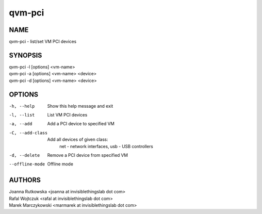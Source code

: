 =======
qvm-pci
=======

NAME
====
qvm-pci - list/set VM PCI devices

SYNOPSIS
========
| qvm-pci -l [options] <vm-name>
| qvm-pci -a [options] <vm-name> <device>
| qvm-pci -d [options] <vm-name> <device>
 
OPTIONS
=======
-h, --help
    Show this help message and exit
-l, --list
    List VM PCI devices    
-a, --add
    Add a PCI device to specified VM
-C, --add-class
    Add all devices of given class:
        net - network interfaces,
        usb - USB controllers
-d, --delete
    Remove a PCI device from specified VM
--offline-mode
    Offline mode

AUTHORS
=======
| Joanna Rutkowska <joanna at invisiblethingslab dot com>
| Rafal Wojtczuk <rafal at invisiblethingslab dot com>
| Marek Marczykowski <marmarek at invisiblethingslab dot com>
